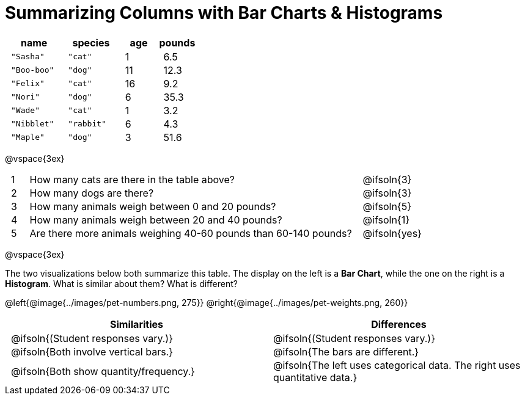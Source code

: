= Summarizing Columns with Bar Charts & Histograms

++++
<style>
#content .compare tbody tr { height: 6rem; }
td { padding: 0 0.5rem !important; }
</style>
++++

[cols="3a,3a,2a,2a",options="header"]
|===
^| name 		^| species 	^| age 	^| pounds
| `"Sasha"` 	| `"cat"` 	|  1 	| 6.5
| `"Boo-boo"` 	| `"dog"`  	| 11 	| 12.3
| `"Felix"` 	| `"cat"` 	| 16 	| 9.2
| `"Nori"` 		| `"dog"`  	|  6 	| 35.3
| `"Wade"` 		| `"cat"` 	|  1 	| 3.2
| `"Nibblet"` 	| `"rabbit"`|  6 	| 4.3
| `"Maple"` 	| `"dog"`  	|  3 	| 51.6
|===

@vspace{3ex}

[.FillVerticalSpace, cols=".^1a,.^19a,.^5a"]
|===
|1|  How many cats are there in the table above?
| @ifsoln{3}

|2| How many dogs are there?
| @ifsoln{3}

|3| How many animals weigh between 0 and 20 pounds?
| @ifsoln{5}

|4| How many animals weigh between 20 and 40 pounds?
| @ifsoln{1}

|5| Are there more animals weighing 40-60 pounds than 60-140 pounds?
| @ifsoln{yes}

// need empty line here so the closing table block isn't
// swallowed
|===

@vspace{3ex}

The two visualizations below both summarize this table. The display on the left is a *Bar Chart*, while the one on the right is a *Histogram*. What is similar about them? What is different?

@left{@image{../images/pet-numbers.png, 275}} @right{@image{../images/pet-weights.png, 260}}

[.FillVerticalSpace, cols=".^1a,.^1a",options="header"]
|===

^| Similarities  ^| Differences
| @ifsoln{(Student responses vary.)}
| @ifsoln{(Student responses vary.)}

| @ifsoln{Both involve vertical bars.}
| @ifsoln{The bars are different.}

| @ifsoln{Both show quantity/frequency.}
| @ifsoln{The left uses categorical data. The right uses quantitative data.}

// need empty line here so the closing table block isn't
// swallowed
|===

